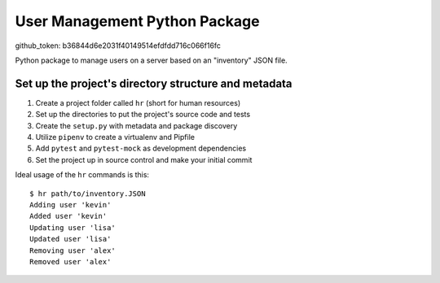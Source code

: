 User Management Python Package
==============================
github_token: b36844d6e2031f40149514efdfdd716c066f16fc

Python package to manage users on a server
based on an "inventory" JSON file.

Set up the project's directory structure and metadata
-----------------------------------------------------

1. Create a project folder called ``hr`` (short for human resources)
2. Set up the directories to put the project's source code and tests
3. Create the ``setup.py`` with metadata and package discovery
4. Utilize ``pipenv`` to create a virtualenv and Pipfile
5. Add ``pytest`` and ``pytest-mock`` as development dependencies
6. Set the project up in source control and make your initial commit

Ideal usage of the ``hr`` commands is this:
::
    $ hr path/to/inventory.JSON
    Adding user 'kevin'
    Added user 'kevin'
    Updating user 'lisa'
    Updated user 'lisa'
    Removing user 'alex'
    Removed user 'alex'
